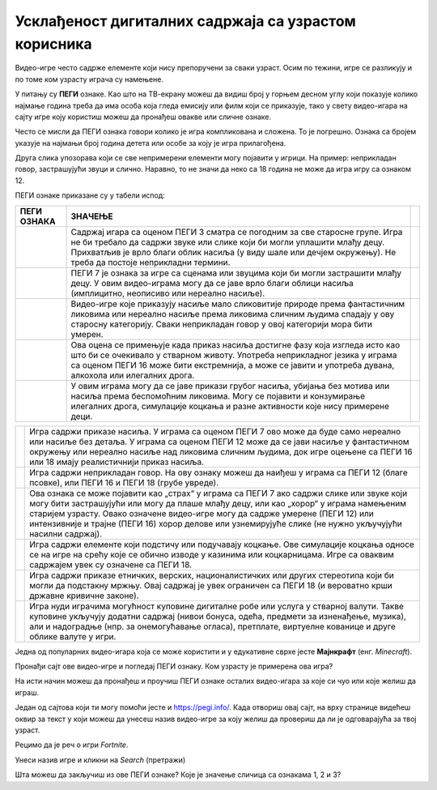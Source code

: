 Усклађеност дигиталних садржаја са узрастом корисника
=====================================================

.. |3| image:: ../../_images/pegi_3.png
            :width: 100px

.. |7| image:: ../../_images/pegi_7.png
            :width: 100px
			
.. |12| image:: ../../_images/pegi_12.png
            :width: 100px
			
.. |12f| image:: ../../_images/pegi_12f.png
            :width: 200px
			
.. |16| image:: ../../_images/pegi_16.png
            :width: 100px
			
.. |18| image:: ../../_images/pegi_18.png
            :width: 100px
			
.. |diskr| image:: ../../_images/pegi_diskr.png
            :width: 100px
			
.. |kocka| image:: ../../_images/pegi_kocka.png
            :width: 100px

.. |kupovina| image:: ../../_images/pegi_kupovina.png
            :width: 100px
			
.. |nasilje| image:: ../../_images/pegi_nasilje.png
            :width: 100px
			
.. |ruzne_reci| image:: ../../_images/pegi_ruzne_reci.png
            :width: 100px
			
.. |strah| image:: ../../_images/pegi_strah.png
            :width: 100px
			
.. questionnote::

 - Коју видео-игру најчешће играш? А твоји другари и другарице? 
 
 - О чему се ради у игри коју волиш? Да ли је, по твом мишљењу, намењена деци твог узраста? 
 
 -  Постоји ли нешто у тој игри што мислиш да није за твоје вршњаке?
 

Видео-игре често садрже елементе који нису препоручени за сваки узраст. Осим по тежини, игре се разликују и по 
томе ком узрасту играча су намењене. 


.. questionnote::

 Да ли си, тражећи игрицу на интернету, некад наишао на овaкве или сличне ознаке?

 |12f| 

 Да ли знаш чему оне служе?


У питању су **ПЕГИ** ознаке. Као што на ТВ-екрану можеш да видиш број у горњем десном углу који показује колико најмање година треба да има особа 
која гледа емисију или филм који се приказује, тако у свету видео-игара на сајту игре коју користиш можеш да пронађеш 
овакве или сличне ознаке.

.. learnmorenote::

 **Шта значи ПЕГИ?**

 **ПЕГИ** (енг. *Pan-European Game Information*) је систем помоћу којег се процењује за који је узраст примерена 
 одређена видео-игра. Овај систем установила је Европска комисија још 2003. године и данас се користи у близу 40 
 европских земаља, укључујући и Србију. 

Често се мисли да ПЕГИ ознака говори колико је игра компликована и сложена. То је погрешно. Ознака са бројем указује на најмањи број година детета или особе за коју је игра прилагођена. 

Друга слика упозорава који се све 
непримерени елементи могу појавити у игрици. На пример: неприкладан говор, застрашујући звуци и слично. Наравно, то не значи да неко са 18 година не може да игра игру са ознаком 12.


ПЕГИ ознаке приказане су у табели испод:

.. csv-table:: 
   :header: "**ПЕГИ ОЗНАКА**", "**ЗНАЧЕЊЕ**"
   :widths: auto
   :align: left
   
   "|3|", "Садржај игара са оценом ПЕГИ 3 сматра се погодним за све старосне групе. Игра не би требало да садржи звуке или слике који би могли уплашити млађу децу. Прихватљив је врло благи облик насиља (у виду шале или дечјем окружењу). Не треба да постоје неприкладни термини.",   
   "|7|", "ПЕГИ 7 је ознака за игре са сценама или звуцима који би могли застрашити млађу децу. У овим видео-играма могу да се јаве врло благи облици насиља (имплицитно, неописиво или нереално насиље). "              
   "|12|", "Видео-игре које приказују насиље мало сликовитије природе према фантастичним ликовима или нереално насиље према ликовима сличним људима спадају у ову старосну категорију. Сваки неприкладан говор у овој категорији мора бити умерен."
   "|16|", "Ова оцена се примењује када приказ насиља достигне фазу која изгледа исто као што би се очекивало у стварном животу. Употреба неприкладног језика у играма са оценом ПЕГИ 16 може бити екстремнија, а може се јавити и употреба дувана, алкохола или илегалних дрога. "
   "|18|", "У овим играма могу да се јаве прикази грубог насиља, убијања без мотива или насиља према беспомоћним ликовима. Могу се појавити и конзумирање илегалних дрога, симулације коцкања и разне активности које нису примерене деци."	

.. csv-table:: 
   :widths: auto
   :align: left
   
   "|nasilje|", "Игра садржи приказе насиља. У играма са оценом ПЕГИ 7 ово може да буде само нереално или насиље без детаља. У играма са оценом ПЕГИ 12 може да се јави насиље у фантастичном окружењу или нереално насиље над ликовима сличним људима, док игре оцењене са ПЕГИ 16 или 18 имају реалистичнији приказ насиља."	
   "|ruzne_reci|","Игра садржи неприкладан говор. На ову ознаку можеш да наиђеш у играма са ПЕГИ 12 (благе псовке), или ПЕГИ 16 и ПЕГИ 18 (грубе увреде)." 	
   "|strah|", "Ова ознака се може појавити као „страх“ у играма са ПЕГИ 7 ако садржи слике или звуке који могу бити застрашујући или могу да плаше млађу децу, или као „хорор“ у играма намењеним старијем узрасту.  Овако означене видео-игре могу да садрже умерене (ПЕГИ 12) или интензивније и трајне (ПЕГИ 16) хорор делове или узнемирујуће слике (не нужно укључујући насилни садржај)."	
   "|kocka|","Игра садржи елементе који подстичу или подучавају коцкање. Ове симулације коцкања односе се на игре на срећу које се обично изводе у казинима или коцкарницама. Игре са оваквим садржајем увек су означене са ПЕГИ 18." 	
   "|diskr|", "Игра садржи приказе етничких, верских, националистичких или других стереотипа који би могли да подстакну мржњу. Овај садржај је увек ограничен са ПЕГИ 18 (и вероватно крши државне кривичне законе)."	
   "|kupovina|","Игра нуди играчима могућност куповине дигиталне робе или услуга у стварној валути. Такве куповине укључују додатни садржај (нивои бонуса, одећа, предмети за изненађење, музика), али и надоградње (нпр. за онемогућавање огласа), претплате, виртуелне кованице и друге облике валуте у игри." 	



.. suggestionnote::

 Чак и када играш видео-игру која има ознаку примерену твом узрасту, може да се деси да наиђеш на неке непожељне 
 садржаје. Велики број игара, чак и са ознаком ПЕГИ 3 садржи огласе и могућност трошења новца унутар игре (нпр. 
 прелазак на виши ниво, додатне могућности). 

 Уколико наиђеш на такву игру, обавезно обавести неког одраслог у породици. Увек постоји могућност да пријавиш такву 
 ситуацију и спречиш да се то деси и неком другом детету. На пример, ако је игра преузета из Гугл продавнице, могуће је 
 пријавити неправилност на страници

 https://support.google.com/googleplay/contact/rap_family

Једна од популарних видео-игара која се може користити и у едукативне сврхе јесте **Мајнкрафт** (енг. *Minecraft*). 

Пронађи сајт ове видео-игре и погледај ПЕГИ ознаку. Ком узрасту је примерена ова игра?

.. image:: ../../_images/pegi_a.png
   :width: 780
   :align: center 

На исти начин можеш да пронађеш и проучиш ПЕГИ ознаке осталих видео-игара за које си чуо или које желиш да играш.

Један од сајтова који ти могу помоћи јесте и https://pegi.info/. Када отвориш овај сајт, на врху странице видећеш 
оквир за текст у који можеш да унесеш назив видео-игре за коју желиш да провериш да ли је одговарајућа за твој узраст. 

Рецимо да је реч о игри *Fortnite*.

.. image:: ../../_images/pegi_b.png
   :width: 780
   :align: center 

Унеси назив игре и кликни на *Search* (претражи)

.. image:: ../../_images/pegi_c.png
   :width: 780
   :align: center 

Шта можеш да закључиш из ове ПЕГИ ознаке? Које је значење сличица са ознакама 1, 2 и 3?


.. learnmorenote::

 **Више о примерености дигиталних садржаја узрасту**

 Ако те је заинтересовала ова тема, више информација можеш да пронађеш на следећим страницама:


 http://ucpd.rs/dokumenti/vodic--deca-u-digitalnom-dobu.pdf

 https://digitalni-vodic.ucpd.rs/igranje-video-igara-gejming/

